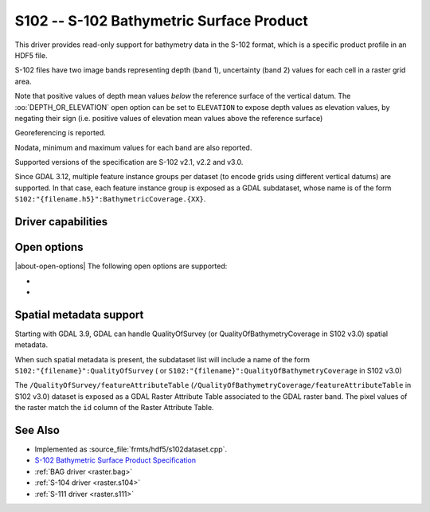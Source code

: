 .. _raster.s102:

================================================================================
S102 -- S-102 Bathymetric Surface Product
================================================================================

.. shortname:: S102

.. build_dependencies:: libhdf5

.. versionadded:: 3.8

This driver provides read-only support for bathymetry data in the S-102 format,
which is a specific product profile in an HDF5 file.

S-102 files have two image bands representing depth (band 1),
uncertainty (band 2) values for each cell in a raster grid area.

Note that positive values of depth mean values *below* the reference surface
of the vertical datum. The :oo:`DEPTH_OR_ELEVATION` open option can be set
to ``ELEVATION`` to expose depth values as elevation values, by negating their sign
(i.e. positive values of elevation mean values above the reference surface)

Georeferencing is reported.

Nodata, minimum and maximum values for each band are also reported.

Supported versions of the specification are S-102 v2.1, v2.2 and v3.0.

Since GDAL 3.12, multiple feature instance groups per dataset (to encode grids
using different vertical datums) are supported. In that case, each feature
instance group is exposed as a GDAL subdataset, whose name is of the form
``S102:"{filename.h5}":BathymetricCoverage.{XX}``.

Driver capabilities
-------------------

.. supports_georeferencing::

.. supports_virtualio::

Open options
------------

|about-open-options|
The following open options are supported:

- .. oo:: DEPTH_OR_ELEVATION
     :choices: DEPTH, ELEVATION
     :default: DEPTH

     Whether to report depth or elevation.
     Positive values of depth mean values *below* the reference surface of the
     vertical datum.
     Positive values of elevation mean values *above* the reference surface of the
     vertical datum (which is the convention used by the :ref:`BAG driver <raster.bag>`)

- .. oo:: NORTH_UP
     :choices: YES, NO
     :default: YES

     Whether the top line of the dataset should be the northern-most one.

     This is the default behavior of most GDAL formats, but the native
     organization of the data in S-102 products is to have the first line of
     the grid being the southern-most one. This native organization can be
     exposed by the driver by setting this option to NO (in which case the
     6th term of the geotransform matrix will be positive)

Spatial metadata support
------------------------

Starting with GDAL 3.9, GDAL can handle QualityOfSurvey
(or QualityOfBathymetryCoverage in S102 v3.0) spatial metadata.

When such spatial metadata is present, the subdataset list will include
a name of the form ``S102:"{filename}":QualityOfSurvey`` (
or ``S102:"{filename}":QualityOfBathymetryCoverage`` in S102 v3.0)

The ``/QualityOfSurvey/featureAttributeTable``
(``/QualityOfBathymetryCoverage/featureAttributeTable`` in S102 v3.0)
dataset is exposed as a
GDAL Raster Attribute Table associated to the GDAL raster band. The pixel
values of the raster match the ``id`` column of the Raster Attribute Table.

See Also
--------

-  Implemented as :source_file:`frmts/hdf5/s102dataset.cpp`.
-  `S-102 Bathymetric Surface Product Specification <https://registry.iho.int/productspec/view.do?idx=199&product_ID=S-102&statusS=5&domainS=20&category=product_ID&searchValue=>`__
-  :ref:`BAG driver <raster.bag>`
-  :ref:`S-104 driver <raster.s104>`
-  :ref:`S-111 driver <raster.s111>`
